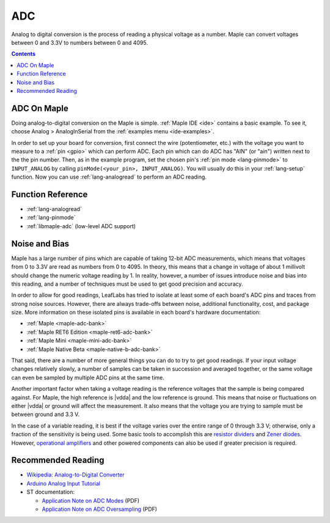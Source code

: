 .. _adc:

=====
 ADC
=====

Analog to digital conversion is the process of reading a physical
voltage as a number.  Maple can convert voltages between 0 and 3.3V to
numbers between 0 and 4095.

.. contents:: Contents
   :local:

ADC On Maple
------------

Doing analog-to-digital conversion on the Maple is simple.
:ref:`Maple IDE <ide>` contains a basic example.  To see it, choose
Analog > AnalogInSerial from the :ref:`examples menu <ide-examples>`.

In order to set up your board for conversion, first connect the wire
(potentiometer, etc.)  with the voltage you want to measure to a
:ref:`pin <gpio>` which can perform ADC.  Each pin which can do ADC
has "AIN" (or "ain") written next to the the pin number.  Then, as in
the example program, set the chosen pin's :ref:`pin mode
<lang-pinmode>` to ``INPUT_ANALOG`` by calling ``pinMode(<your_pin>,
INPUT_ANALOG)``.  You will usually do this in your :ref:`lang-setup`
function.  Now you can use :ref:`lang-analogread` to perform an ADC
reading.

.. _adc-function-reference:

Function Reference
------------------

* :ref:`lang-analogread`
* :ref:`lang-pinmode`
* :ref:`libmaple-adc` (low-level ADC support)

.. _adc-noise-bias:

Noise and Bias
--------------

Maple has a large number of pins which are capable of taking 12-bit
ADC measurements, which means that voltages from 0 to 3.3V are read as
numbers from 0 to 4095.  In theory, this means that a change in
voltage of about 1 millivolt should change the numeric voltage reading
by 1.  In reality, however, a number of issues introduce noise and
bias into this reading, and a number of techniques must be used to get
good precision and accuracy.

In order to allow for good readings, LeafLabs has tried to isolate at
least some of each board's ADC pins and traces from strong noise
sources.  However, there are always trade-offs between noise,
additional functionality, cost, and package size.  More information on
these isolated pins is available in each board's hardware
documentation:

* :ref:`Maple <maple-adc-bank>`
* :ref:`Maple RET6 Edition <maple-ret6-adc-bank>`
* :ref:`Maple Mini <maple-mini-adc-bank>`
* :ref:`Maple Native Beta <maple-native-b-adc-bank>`

That said, there are a number of more general things you can do to try
to get good readings.  If your input voltage changes relatively
slowly, a number of samples can be taken in succession and averaged
together, or the same voltage can even be sampled by multiple ADC pins
at the same time.

Another important factor when taking a voltage reading is the
reference voltages that the sample is being compared against.  For
Maple, the high reference is |vdda| and the low reference is ground.
This means that noise or fluctuations on either |vdda| or ground will
affect the measurement. It also means that the voltage you are trying
to sample must be between ground and 3.3 V.

.. _adc-range:

In the case of a variable reading, it is best if the voltage varies
over the entire range of 0 through 3.3 V; otherwise, only a fraction
of the sensitivity is being used.  Some basic tools to accomplish this
are `resistor dividers
<http://en.wikipedia.org/wiki/Voltage_divider>`_ and `Zener diodes
<http://en.wikipedia.org/wiki/Zener_diode>`_\
.  However, `operational amplifiers
<http://en.wikipedia.org/wiki/Operational_amplifier>`_ and other
powered components can also be used if greater precision is required.

.. _adc-recommended-reading:

Recommended Reading
-------------------

* `Wikipedia: Analog-to-Digital Converter
  <http://en.wikipedia.org/wiki/Analog-to-digital_converter>`_
* `Arduino Analog Input Tutorial
  <http://arduino.cc/en/Tutorial/AnalogInputPins>`_
* ST documentation:

  * `Application Note on ADC Modes
    <http://www.st.com/stonline/products/literature/an/16840.pdf>`_ (PDF)
  * `Application Note on ADC Oversampling
    <http://www.st.com/stonline/products/literature/an/14183.pdf>`_ (PDF)
